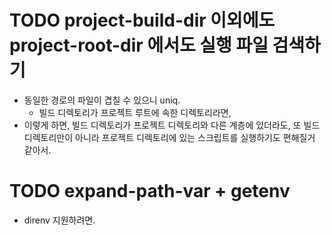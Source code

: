 * TODO project-build-dir 이외에도 project-root-dir 에서도 실행 파일 검색하기
  - 동일한 경로의 파일이 겹칠 수 있으니 uniq.
    - 빌드 디렉토리가 프로젝트 루트에 속한 디렉토리라면,
  - 이렇게 하면, 빌드 디렉토리가 프로젝트 디렉토리와 다른 계층에
    있더라도, 또 빌드 디렉토리만이 아니라 프로젝트 디렉토리에 있는
    스크립트를 실행하기도 편해질거 같아서.

* TODO expand-path-var + getenv
  - direnv 지원하려면.
